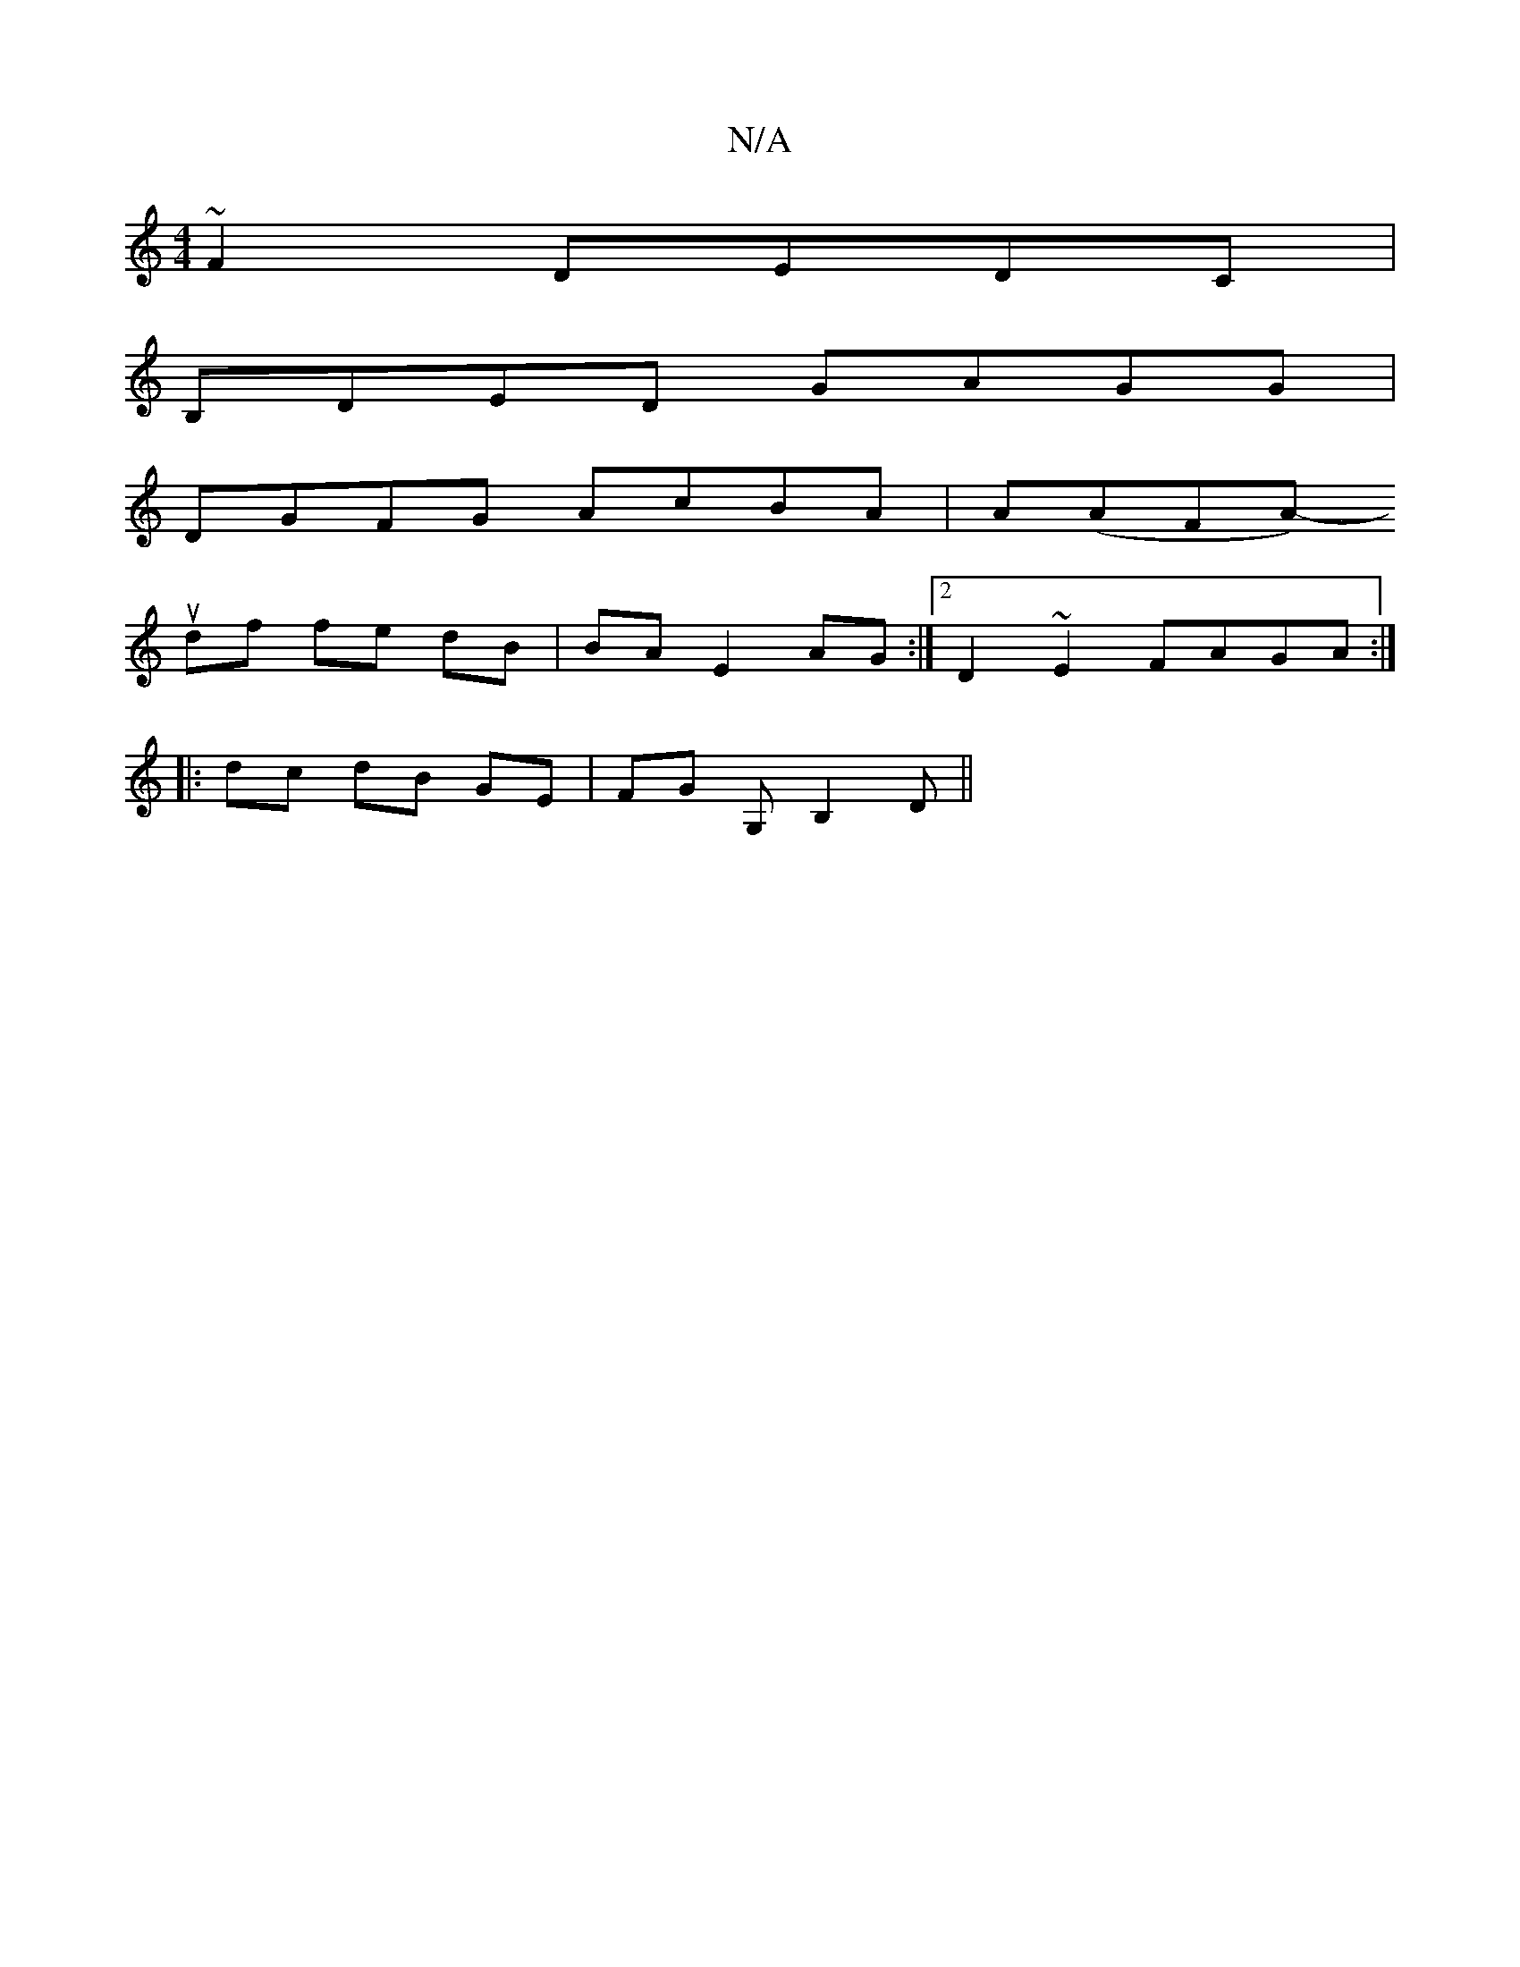 X:1
T:N/A
M:4/4
R:N/A
K:Cmajor
 ~F2 DEDC |
B,DED GAGG |
DGFG AcBA | A(AFA)pus-l!t-luthedg][Ac] [cc] cc |
df fe dB| BA E2 AG :|2 D2 ~E2 FAGA:|
|:dc dB GE| FG G,B,2D||

DE|:cdfe|d2 gb agfg | b2 gf ecde|fg fd ea ag|
|: g2 c age efe |
